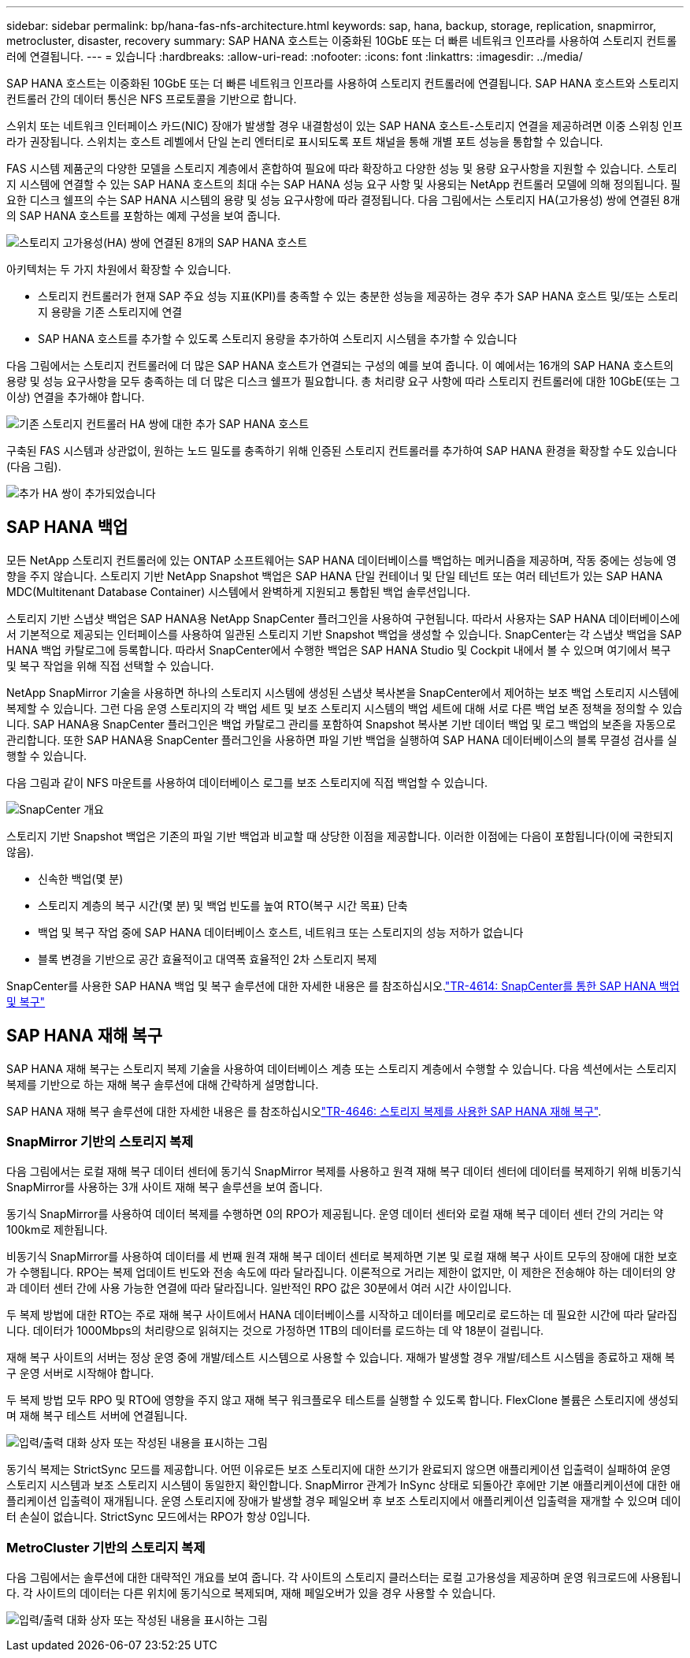 ---
sidebar: sidebar 
permalink: bp/hana-fas-nfs-architecture.html 
keywords: sap, hana, backup, storage, replication, snapmirror, metrocluster, disaster, recovery 
summary: SAP HANA 호스트는 이중화된 10GbE 또는 더 빠른 네트워크 인프라를 사용하여 스토리지 컨트롤러에 연결됩니다. 
---
= 있습니다
:hardbreaks:
:allow-uri-read: 
:nofooter: 
:icons: font
:linkattrs: 
:imagesdir: ../media/


[role="lead"]
SAP HANA 호스트는 이중화된 10GbE 또는 더 빠른 네트워크 인프라를 사용하여 스토리지 컨트롤러에 연결됩니다. SAP HANA 호스트와 스토리지 컨트롤러 간의 데이터 통신은 NFS 프로토콜을 기반으로 합니다.

스위치 또는 네트워크 인터페이스 카드(NIC) 장애가 발생할 경우 내결함성이 있는 SAP HANA 호스트-스토리지 연결을 제공하려면 이중 스위칭 인프라가 권장됩니다. 스위치는 호스트 레벨에서 단일 논리 엔터티로 표시되도록 포트 채널을 통해 개별 포트 성능을 통합할 수 있습니다.

FAS 시스템 제품군의 다양한 모델을 스토리지 계층에서 혼합하여 필요에 따라 확장하고 다양한 성능 및 용량 요구사항을 지원할 수 있습니다. 스토리지 시스템에 연결할 수 있는 SAP HANA 호스트의 최대 수는 SAP HANA 성능 요구 사항 및 사용되는 NetApp 컨트롤러 모델에 의해 정의됩니다. 필요한 디스크 쉘프의 수는 SAP HANA 시스템의 용량 및 성능 요구사항에 따라 결정됩니다. 다음 그림에서는 스토리지 HA(고가용성) 쌍에 연결된 8개의 SAP HANA 호스트를 포함하는 예제 구성을 보여 줍니다.

image:saphana-fas-nfs_image2.png["스토리지 고가용성(HA) 쌍에 연결된 8개의 SAP HANA 호스트"]

아키텍처는 두 가지 차원에서 확장할 수 있습니다.

* 스토리지 컨트롤러가 현재 SAP 주요 성능 지표(KPI)를 충족할 수 있는 충분한 성능을 제공하는 경우 추가 SAP HANA 호스트 및/또는 스토리지 용량을 기존 스토리지에 연결
* SAP HANA 호스트를 추가할 수 있도록 스토리지 용량을 추가하여 스토리지 시스템을 추가할 수 있습니다


다음 그림에서는 스토리지 컨트롤러에 더 많은 SAP HANA 호스트가 연결되는 구성의 예를 보여 줍니다. 이 예에서는 16개의 SAP HANA 호스트의 용량 및 성능 요구사항을 모두 충족하는 데 더 많은 디스크 쉘프가 필요합니다. 총 처리량 요구 사항에 따라 스토리지 컨트롤러에 대한 10GbE(또는 그 이상) 연결을 추가해야 합니다.

image:saphana-fas-nfs_image4.png["기존 스토리지 컨트롤러 HA 쌍에 대한 추가 SAP HANA 호스트"]

구축된 FAS 시스템과 상관없이, 원하는 노드 밀도를 충족하기 위해 인증된 스토리지 컨트롤러를 추가하여 SAP HANA 환경을 확장할 수도 있습니다(다음 그림).

image:saphana-fas-nfs_image5a.png["추가 HA 쌍이 추가되었습니다"]



== SAP HANA 백업

모든 NetApp 스토리지 컨트롤러에 있는 ONTAP 소프트웨어는 SAP HANA 데이터베이스를 백업하는 메커니즘을 제공하며, 작동 중에는 성능에 영향을 주지 않습니다. 스토리지 기반 NetApp Snapshot 백업은 SAP HANA 단일 컨테이너 및 단일 테넌트 또는 여러 테넌트가 있는 SAP HANA MDC(Multitenant Database Container) 시스템에서 완벽하게 지원되고 통합된 백업 솔루션입니다.

스토리지 기반 스냅샷 백업은 SAP HANA용 NetApp SnapCenter 플러그인을 사용하여 구현됩니다. 따라서 사용자는 SAP HANA 데이터베이스에서 기본적으로 제공되는 인터페이스를 사용하여 일관된 스토리지 기반 Snapshot 백업을 생성할 수 있습니다. SnapCenter는 각 스냅샷 백업을 SAP HANA 백업 카탈로그에 등록합니다. 따라서 SnapCenter에서 수행한 백업은 SAP HANA Studio 및 Cockpit 내에서 볼 수 있으며 여기에서 복구 및 복구 작업을 위해 직접 선택할 수 있습니다.

NetApp SnapMirror 기술을 사용하면 하나의 스토리지 시스템에 생성된 스냅샷 복사본을 SnapCenter에서 제어하는 보조 백업 스토리지 시스템에 복제할 수 있습니다. 그런 다음 운영 스토리지의 각 백업 세트 및 보조 스토리지 시스템의 백업 세트에 대해 서로 다른 백업 보존 정책을 정의할 수 있습니다. SAP HANA용 SnapCenter 플러그인은 백업 카탈로그 관리를 포함하여 Snapshot 복사본 기반 데이터 백업 및 로그 백업의 보존을 자동으로 관리합니다. 또한 SAP HANA용 SnapCenter 플러그인을 사용하면 파일 기반 백업을 실행하여 SAP HANA 데이터베이스의 블록 무결성 검사를 실행할 수 있습니다.

다음 그림과 같이 NFS 마운트를 사용하여 데이터베이스 로그를 보조 스토리지에 직접 백업할 수 있습니다.

image:saphana_asa_fc_image5a.png["SnapCenter 개요"]

스토리지 기반 Snapshot 백업은 기존의 파일 기반 백업과 비교할 때 상당한 이점을 제공합니다. 이러한 이점에는 다음이 포함됩니다(이에 국한되지 않음).

* 신속한 백업(몇 분)
* 스토리지 계층의 복구 시간(몇 분) 및 백업 빈도를 높여 RTO(복구 시간 목표) 단축
* 백업 및 복구 작업 중에 SAP HANA 데이터베이스 호스트, 네트워크 또는 스토리지의 성능 저하가 없습니다
* 블록 변경을 기반으로 공간 효율적이고 대역폭 효율적인 2차 스토리지 복제


SnapCenter를 사용한 SAP HANA 백업 및 복구 솔루션에 대한 자세한 내용은 를 참조하십시오.link:../backup/hana-br-scs-overview.html["TR-4614: SnapCenter를 통한 SAP HANA 백업 및 복구"^]



== SAP HANA 재해 복구

SAP HANA 재해 복구는 스토리지 복제 기술을 사용하여 데이터베이스 계층 또는 스토리지 계층에서 수행할 수 있습니다. 다음 섹션에서는 스토리지 복제를 기반으로 하는 재해 복구 솔루션에 대해 간략하게 설명합니다.

SAP HANA 재해 복구 솔루션에 대한 자세한 내용은 를 참조하십시오link:../backup/hana-dr-sr-pdf-link.html["TR-4646: 스토리지 복제를 사용한 SAP HANA 재해 복구"^].



=== SnapMirror 기반의 스토리지 복제

다음 그림에서는 로컬 재해 복구 데이터 센터에 동기식 SnapMirror 복제를 사용하고 원격 재해 복구 데이터 센터에 데이터를 복제하기 위해 비동기식 SnapMirror를 사용하는 3개 사이트 재해 복구 솔루션을 보여 줍니다.

동기식 SnapMirror를 사용하여 데이터 복제를 수행하면 0의 RPO가 제공됩니다. 운영 데이터 센터와 로컬 재해 복구 데이터 센터 간의 거리는 약 100km로 제한됩니다.

비동기식 SnapMirror를 사용하여 데이터를 세 번째 원격 재해 복구 데이터 센터로 복제하면 기본 및 로컬 재해 복구 사이트 모두의 장애에 대한 보호가 수행됩니다. RPO는 복제 업데이트 빈도와 전송 속도에 따라 달라집니다. 이론적으로 거리는 제한이 없지만, 이 제한은 전송해야 하는 데이터의 양과 데이터 센터 간에 사용 가능한 연결에 따라 달라집니다. 일반적인 RPO 값은 30분에서 여러 시간 사이입니다.

두 복제 방법에 대한 RTO는 주로 재해 복구 사이트에서 HANA 데이터베이스를 시작하고 데이터를 메모리로 로드하는 데 필요한 시간에 따라 달라집니다. 데이터가 1000Mbps의 처리량으로 읽혀지는 것으로 가정하면 1TB의 데이터를 로드하는 데 약 18분이 걸립니다.

재해 복구 사이트의 서버는 정상 운영 중에 개발/테스트 시스템으로 사용할 수 있습니다. 재해가 발생할 경우 개발/테스트 시스템을 종료하고 재해 복구 운영 서버로 시작해야 합니다.

두 복제 방법 모두 RPO 및 RTO에 영향을 주지 않고 재해 복구 워크플로우 테스트를 실행할 수 있도록 합니다. FlexClone 볼륨은 스토리지에 생성되며 재해 복구 테스트 서버에 연결됩니다.

image:saphana-fas-nfs_image7.png["입력/출력 대화 상자 또는 작성된 내용을 표시하는 그림"]

동기식 복제는 StrictSync 모드를 제공합니다. 어떤 이유로든 보조 스토리지에 대한 쓰기가 완료되지 않으면 애플리케이션 입출력이 실패하여 운영 스토리지 시스템과 보조 스토리지 시스템이 동일한지 확인합니다. SnapMirror 관계가 InSync 상태로 되돌아간 후에만 기본 애플리케이션에 대한 애플리케이션 입출력이 재개됩니다. 운영 스토리지에 장애가 발생할 경우 페일오버 후 보조 스토리지에서 애플리케이션 입출력을 재개할 수 있으며 데이터 손실이 없습니다. StrictSync 모드에서는 RPO가 항상 0입니다.



=== MetroCluster 기반의 스토리지 복제

다음 그림에서는 솔루션에 대한 대략적인 개요를 보여 줍니다. 각 사이트의 스토리지 클러스터는 로컬 고가용성을 제공하며 운영 워크로드에 사용됩니다. 각 사이트의 데이터는 다른 위치에 동기식으로 복제되며, 재해 페일오버가 있을 경우 사용할 수 있습니다.

image:saphana-fas-nfs_image8.png["입력/출력 대화 상자 또는 작성된 내용을 표시하는 그림"]
